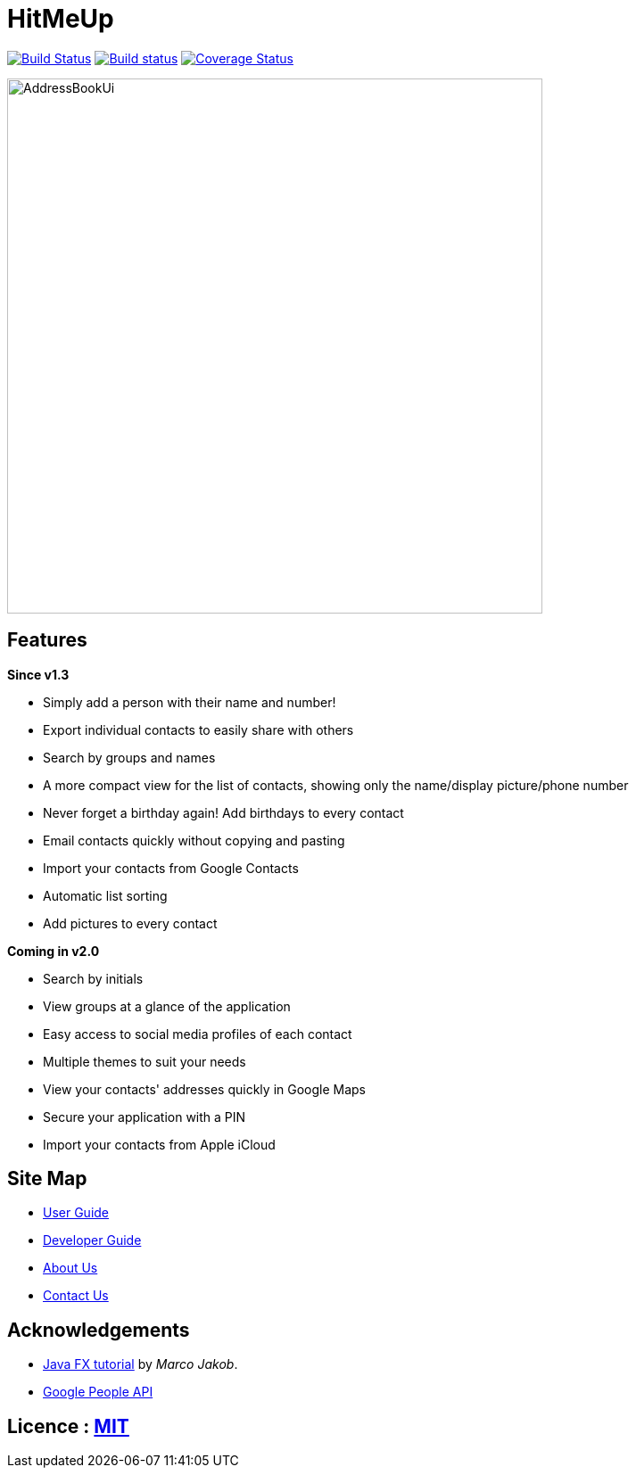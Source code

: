 = HitMeUp
ifdef::env-github,env-browser[:relfileprefix: docs/]
ifdef::env-github,env-browser[:outfilesuffix: .adoc]

https://travis-ci.org/CS2103AUG2017-W14-B3/main[image:https://travis-ci.org/CS2103AUG2017-W14-B3/main.svg?branch=master[Build Status]]
https://ci.appveyor.com/project/danielbrzn/main[image:https://ci.appveyor.com/api/projects/status/5dietu4dyky37v1w?svg=true[Build status]]
https://coveralls.io/github/CS2103AUG2017-W14-B3/main?branch=master[image:https://coveralls.io/repos/github/CS2103AUG2017-W14-B3/main/badge.svg?branch=master[Coverage Status]]

ifdef::env-github[]
image::docs/images/AddressBookUi.png[width="600"]
endif::[]

ifndef::env-github[]
image::images/AddressBookUi.png[width="600"]
endif::[]

== Features

====
*Since v1.3*

* Simply add a person with their name and number!
* Export individual contacts to easily share with others
* Search by groups and names
* A more compact view for the list of contacts, showing only the name/display picture/phone number
* Never forget a birthday again! Add birthdays to every contact
* Email contacts quickly without copying and pasting
* Import your contacts from Google Contacts
* Automatic list sorting
* Add pictures to every contact

====

====
*Coming in v2.0*

* Search by initials
* View groups at a glance of the application
* Easy access to social media profiles of each contact
* Multiple themes to suit your needs
* View your contacts' addresses quickly in Google Maps
* Secure your application with a PIN
* Import your contacts from Apple iCloud

====
== Site Map

* <<UserGuide#, User Guide>>
* <<DeveloperGuide#, Developer Guide>>
* <<AboutUs#, About Us>>
* <<ContactUs#, Contact Us>>

== Acknowledgements

* http://code.makery.ch/library/javafx-8-tutorial/[Java FX tutorial] by
_Marco Jakob_.

* https://developers.google.com/people/[Google People API]

== Licence : link:LICENSE[MIT]
